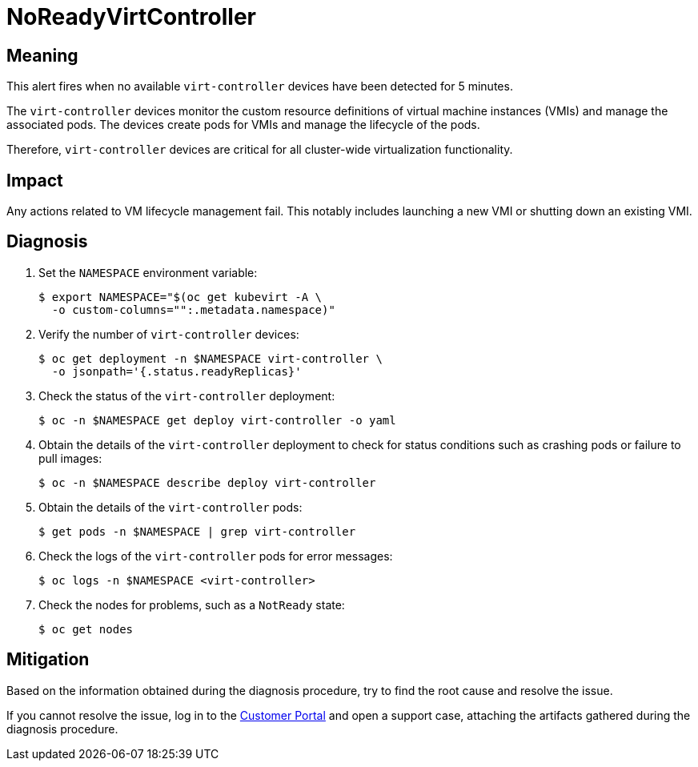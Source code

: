 // Do not edit this module. It is generated with a script.
// Do not reuse this module. The anchor IDs do not contain a context statement.
// Module included in the following assemblies:
//
// * virt/support/virt-runbooks.adoc

:_content-type: REFERENCE
[id="virt-runbook-NoReadyVirtController"]
= NoReadyVirtController

[discrete]
[id="meaning-noreadyvirtcontroller"]
== Meaning

This alert fires when no available `virt-controller` devices have been
detected for 5 minutes.

The `virt-controller` devices monitor the custom resource definitions of
virtual machine instances (VMIs) and manage the associated pods. The devices
create pods for VMIs and manage the lifecycle of the pods.

Therefore, `virt-controller` devices are critical for all cluster-wide
virtualization functionality.

[discrete]
[id="impact-noreadyvirtcontroller"]
== Impact

Any actions related to VM lifecycle management fail. This notably includes
launching a new VMI or shutting down an existing VMI.

[discrete]
[id="diagnosis-noreadyvirtcontroller"]
== Diagnosis

. Set the `NAMESPACE` environment variable:
+
[source,terminal]
----
$ export NAMESPACE="$(oc get kubevirt -A \
  -o custom-columns="":.metadata.namespace)"
----

. Verify the number of `virt-controller` devices:
+
[source,terminal]
----
$ oc get deployment -n $NAMESPACE virt-controller \
  -o jsonpath='{.status.readyReplicas}'
----

. Check the status of the `virt-controller` deployment:
+
[source,terminal]
----
$ oc -n $NAMESPACE get deploy virt-controller -o yaml
----

. Obtain the details of the `virt-controller` deployment to check for
status conditions such as crashing pods or failure to pull images:
+
[source,terminal]
----
$ oc -n $NAMESPACE describe deploy virt-controller
----

. Obtain the details of the `virt-controller` pods:
+
[source,terminal]
----
$ get pods -n $NAMESPACE | grep virt-controller
----

. Check the logs of the `virt-controller` pods for error messages:
+
[source,terminal]
----
$ oc logs -n $NAMESPACE <virt-controller>
----

. Check the nodes for problems, such as a `NotReady` state:
+
[source,terminal]
----
$ oc get nodes
----

[discrete]
[id="mitigation-noreadyvirtcontroller"]
== Mitigation

Based on the information obtained during the diagnosis procedure, try to find
the root cause and resolve the issue.

If you cannot resolve the issue, log in to the
link:https://access.redhat.com[Customer Portal] and open a support case,
attaching the artifacts gathered during the diagnosis procedure.
